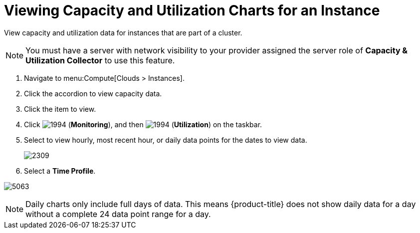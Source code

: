 = Viewing Capacity and Utilization Charts for an Instance

View capacity and utilization data for instances that are part of a cluster.

[NOTE]
====
You must have a server with network visibility to your provider assigned the server role of *Capacity & Utilization Collector* to use this feature.
ifdef::cfme[For more information, see link:https://access.redhat.com/documentation/en/red-hat-cloudforms/4.5/general-configuration/#profiles[General Configuration].]
ifdef::miq[For more information, see _General Configuration_.]
====
. Navigate to menu:Compute[Clouds > Instances].
. Click the accordion to view capacity data.
. Click the item to view.
. Click  image:1994.png[] (*Monitoring*), and then  image:1994.png[] (*Utilization*) on the taskbar.
. Select to view hourly, most recent hour, or daily data points for the dates to view data.
+

image:2309.png[]

. Select a *Time Profile*.


image:5063.png[]

[NOTE]
====
Daily charts only include full days of data.
This means {product-title} does not show daily data for a day without a complete 24 data point range for a day.
====

ifdef::cfme[]
For information about chart features and other trend reports, see xref:capacity-utilization-features[].
endif::cfme[]












